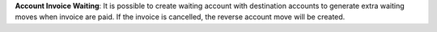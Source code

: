 **Account Invoice Waiting**: It is possible to create waiting account with
destination accounts to generate extra waiting moves when invoice are paid.
If the invoice is cancelled, the reverse account move will be created.
